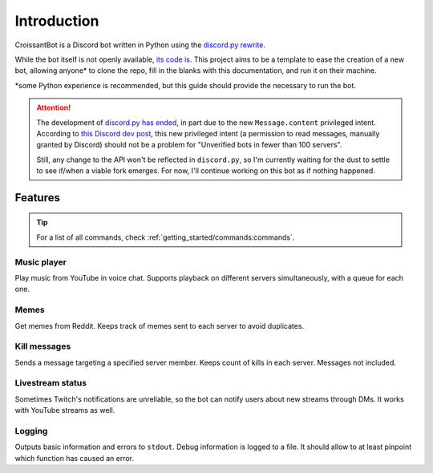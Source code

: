 Introduction
============

CroissantBot is a Discord bot written in Python using the `discord.py rewrite <https://github.com/Rapptz/discord.py>`__.

While the bot itself is not openly available, `its code is <https://github.com/JulioLoayzaM/CroissantBot>`_.
This project aims to be a template to ease the creation of a new bot, allowing
anyone\* to clone the repo, fill in the blanks with this documentation, and run it on their machine.

\*some Python experience is recommended, but this guide should provide the necessary to run the bot.

.. attention::

   The development of `discord.py has ended <https://gist.github.com/Rapptz/4a2f62751b9600a31a0d3c78100287f1>`__,
   in part due to the new ``Message.content`` privileged intent. According to `this Discord dev
   post <https://support-dev.discord.com/hc/en-us/articles/4404772028055-Message-Content-Access-Deprecation-for-Verified-Bots>`__,
   this new privileged intent (a permission to read messages, manually granted by Discord) should not be a problem for "Unverified bots in
   fewer than 100 servers".

   Still, any change to the API won't be reflected in ``discord.py``, so I'm currently waiting for the dust to settle to see if/when a viable
   fork emerges. For now, I'll continue working on this bot as if nothing happened.

Features
--------

.. tip::
   For a list of all commands, check :ref:`getting_started/commands:commands`.

Music player
~~~~~~~~~~~~

Play music from YouTube in voice chat. Supports playback on different
servers simultaneously, with a queue for each one.

.. versionadded:: 1.1.0
   You can save your favourite songs in one playlist, with minimal setup.
   See :ref:`cogs/favourites:favourites`.

.. versionadded:: 2.0.0
   Use a PostgreSQL database to store as many playlists as you want.
   See :ref:`cogs/playlist:playlist`.

Memes
~~~~~

Get memes from Reddit. Keeps track of memes sent to each server to avoid
duplicates.

.. versionadded:: 2.0.0
   No need to download them to send them.

Kill messages
~~~~~~~~~~~~~

Sends a message targeting a specified server member. Keeps count of
kills in each server. Messages not included.

Livestream status
~~~~~~~~~~~~~~~~~

Sometimes Twitch's notifications are unreliable, so the bot can notify
users about new streams through DMs. It works with YouTube streams as
well.

Logging
~~~~~~~

Outputs basic information and errors to ``stdout``. Debug information is
logged to a file. It should allow to at least pinpoint which function
has caused an error.